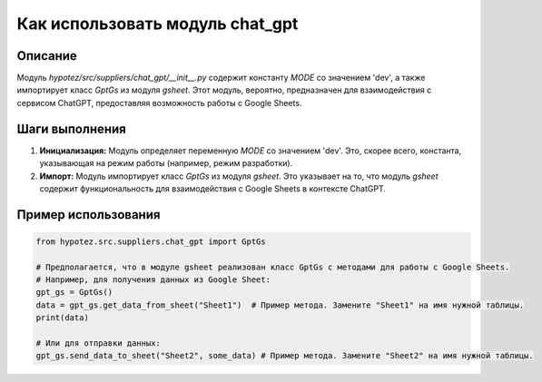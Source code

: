 Как использовать модуль chat_gpt
========================================================================================

Описание
-------------------------
Модуль `hypotez/src/suppliers/chat_gpt/__init__.py` содержит константу `MODE` со значением 'dev', а также импортирует класс `GptGs` из модуля `gsheet`.  Этот модуль, вероятно, предназначен для взаимодействия с сервисом ChatGPT, предоставляя возможность работы с Google Sheets.

Шаги выполнения
-------------------------
1. **Инициализация:** Модуль определяет переменную `MODE` со значением 'dev'.  Это, скорее всего, константа, указывающая на режим работы (например, режим разработки).
2. **Импорт:** Модуль импортирует класс `GptGs` из модуля `gsheet`.  Это указывает на то, что модуль `gsheet` содержит функциональность для взаимодействия с Google Sheets в контексте ChatGPT.


Пример использования
-------------------------
.. code-block:: python

    from hypotez.src.suppliers.chat_gpt import GptGs

    # Предполагается, что в модуле gsheet реализован класс GptGs с методами для работы с Google Sheets.
    # Например, для получения данных из Google Sheet:
    gpt_gs = GptGs()
    data = gpt_gs.get_data_from_sheet("Sheet1")  # Пример метода. Замените "Sheet1" на имя нужной таблицы.
    print(data)

    # Или для отправки данных:
    gpt_gs.send_data_to_sheet("Sheet2", some_data) # Пример метода. Замените "Sheet2" на имя нужной таблицы.